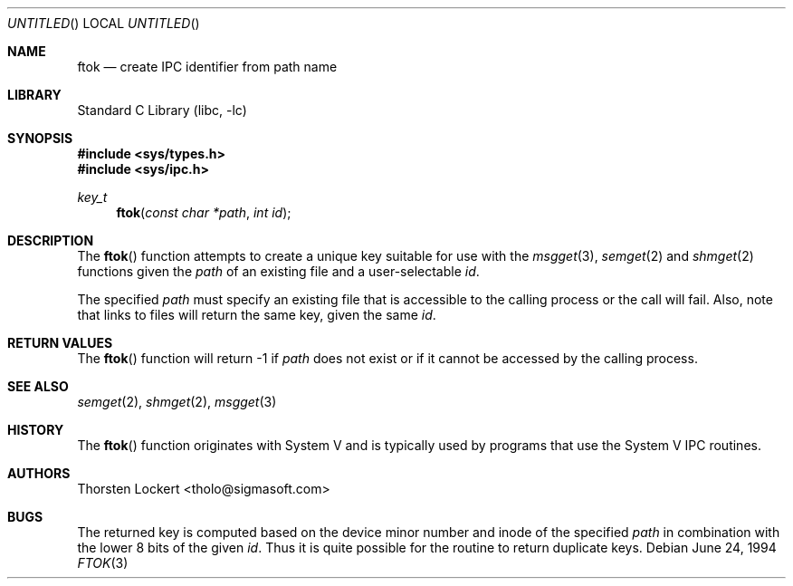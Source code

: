 .\" Copyright (c) 1994 SigmaSoft, Th. Lockert <tholo@sigmasoft.com>
.\" All rights reserved.
.\"
.\" Redistribution and use in source and binary forms, with or without
.\" modification, are permitted provided that the following conditions
.\" are met:
.\" 1. Redistributions of source code must retain the above copyright
.\"    notice, this list of conditions and the following disclaimer.
.\" 2. Redistributions in binary form must reproduce the above copyright
.\"    notice, this list of conditions and the following disclaimer in the
.\"    documentation and/or other materials provided with the distribution.
.\" 3. The name of the author may not be used to endorse or promote products
.\"    derived from this software without specific prior written permission.
.\"
.\" THIS SOFTWARE IS PROVIDED BY THE AUTHOR ``AS IS'' AND ANY EXPRESS OR
.\" IMPLIED WARRANTIES, INCLUDING, BUT NOT LIMITED TO, THE IMPLIED WARRANTIES
.\" OF MERCHANTABILITY AND FITNESS FOR A PARTICULAR PURPOSE ARE DISCLAIMED.
.\" IN NO EVENT SHALL THE AUTHOR BE LIABLE FOR ANY DIRECT, INDIRECT, INCIDENTAL,
.\" SPECIAL, EXEMPLARY, OR CONSEQUENTIAL DAMAGES (INCLUDING, BUT NOT LIMITED TO,
.\" PROCUREMENT OF SUBSTITUTE GOODS OR SERVICES; LOSS OF USE, DATA, OR PROFITS;
.\" OR BUSINESS INTERRUPTION) HOWEVER CAUSED AND ON ANY THEORY OF LIABILITY,
.\" WHETHER IN CONTRACT, STRICT LIABILITY, OR TORT (INCLUDING NEGLIGENCE OR
.\" OTHERWISE) ARISING IN ANY WAY OUT OF THE USE OF THIS SOFTWARE, EVEN IF
.\" ADVISED OF THE POSSIBILITY OF SUCH DAMAGE.
.\"
.\" $FreeBSD: src/lib/libc/gen/ftok.3,v 1.12.2.3 2003/05/07 00:30:26 tjr Exp $
.\" $DragonFly: src/lib/libcr/gen/Attic/ftok.3,v 1.2 2003/06/17 04:26:42 dillon Exp $
.Dd June 24, 1994
.Os
.Dt FTOK 3
.Sh NAME
.Nm ftok
.Nd create IPC identifier from path name
.Sh LIBRARY
.Lb libc
.Sh SYNOPSIS
.In sys/types.h
.In sys/ipc.h
.Ft key_t
.Fn ftok "const char *path" "int id"
.Sh DESCRIPTION
The
.Fn ftok
function attempts to create a unique key suitable for use with the
.Xr msgget 3 ,
.Xr semget 2
and
.Xr shmget 2
functions given the
.Fa path
of an existing file and a user-selectable
.Fa id .
.Pp
The specified
.Fa path
must specify an existing file that is accessible to the calling process
or the call will fail.  Also, note that links to files will return the
same key, given the same
.Fa id .
.Sh RETURN VALUES
The
.Fn ftok
function will return -1 if
.Fa path
does not exist or if it cannot be accessed by the calling process.
.Sh SEE ALSO
.Xr semget 2 ,
.Xr shmget 2 ,
.Xr msgget 3
.Sh HISTORY
The
.Fn ftok
function originates with System V and is typically used by programs
that use the System V IPC routines.
.Sh AUTHORS
.An Thorsten Lockert Aq tholo@sigmasoft.com
.Sh BUGS
The returned key is computed based on the device minor number and inode of the
specified
.Fa path
in combination with the lower 8 bits of the given
.Fa id .
Thus it is quite possible for the routine to return duplicate keys.
